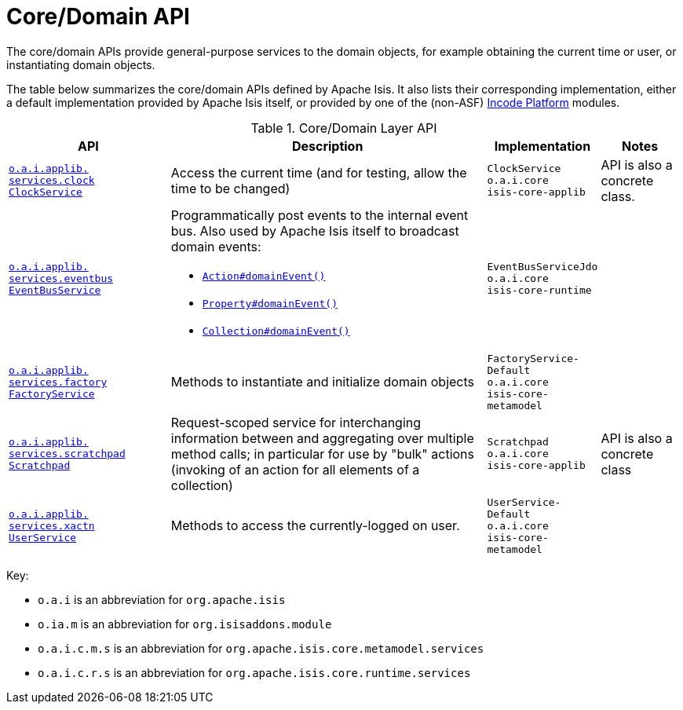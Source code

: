 = Core/Domain API
:Notice: Licensed to the Apache Software Foundation (ASF) under one or more contributor license agreements. See the NOTICE file distributed with this work for additional information regarding copyright ownership. The ASF licenses this file to you under the Apache License, Version 2.0 (the "License"); you may not use this file except in compliance with the License. You may obtain a copy of the License at. http://www.apache.org/licenses/LICENSE-2.0 . Unless required by applicable law or agreed to in writing, software distributed under the License is distributed on an "AS IS" BASIS, WITHOUT WARRANTIES OR  CONDITIONS OF ANY KIND, either express or implied. See the License for the specific language governing permissions and limitations under the License.
:page-partial:

The core/domain APIs provide general-purpose services to the domain objects, for example obtaining the current time or user, or instantiating domain objects.


The table below summarizes the core/domain APIs defined by Apache Isis.
It also lists their corresponding implementation, either a default implementation provided by Apache Isis itself, or provided by one of the (non-ASF) link:https://platform.incode.org[Incode Platform^] modules.


.Core/Domain Layer API
[cols="2,4a,1,1", options="header"]
|===

|API
|Description
|Implementation
|Notes



|xref:refguide:applib-svc:ClockService.adoc[`o.a.i.applib.` +
`services.clock` +
`ClockService`]
|Access the current time (and for testing, allow the time to be changed)
|`ClockService` +
``o.a.i.core`` +
``isis-core-applib``
|API is also a concrete class.



|xref:refguide:applib-svc:EventBusService.adoc[`o.a.i.applib.` +
`services.eventbus` +
`EventBusService`]
|Programmatically post events to the internal event bus.  Also used by Apache Isis itself to broadcast domain events:

* xref:refguide:applib-ant:Action.adoc#domainEvent[`Action#domainEvent()`]
* xref:refguide:applib-ant:Property.adoc#domainEvent[`Property#domainEvent()`]
* xref:refguide:applib-ant:Collection.adoc#domainEvent[`Collection#domainEvent()`]
|`EventBusServiceJdo` +
``o.a.i.core`` +
``isis-core-runtime``
|

|xref:refguide:applib-svc:FactoryService.adoc[`o.a.i.applib.` +
`services.factory` +
`FactoryService`]
|Methods to instantiate and initialize domain objects
|`FactoryService-` +
``Default`` +
``o.a.i.core`` +
``isis-core-metamodel``
|







|xref:refguide:applib-svc:Scratchpad.adoc[`o.a.i.applib.` +
`services.scratchpad` +
`Scratchpad`]
|Request-scoped service for interchanging information between and aggregating over multiple method calls; in particular for use by "bulk" actions (invoking of an action for all elements of a collection)
|`Scratchpad` +
``o.a.i.core`` +
``isis-core-applib``
|API is also a concrete class




|xref:refguide:applib-svc:UserService.adoc[`o.a.i.applib.` +
`services.xactn` +
`UserService`]
|Methods to access the currently-logged on user.
|`UserService-` +
``Default`` +
``o.a.i.core`` +
``isis-core-metamodel``
|



|===

Key:

* `o.a.i` is an abbreviation for `org.apache.isis`
* `o.ia.m` is an abbreviation for `org.isisaddons.module`
* `o.a.i.c.m.s` is an abbreviation for `org.apache.isis.core.metamodel.services`
* `o.a.i.c.r.s` is an abbreviation for `org.apache.isis.core.runtime.services`





